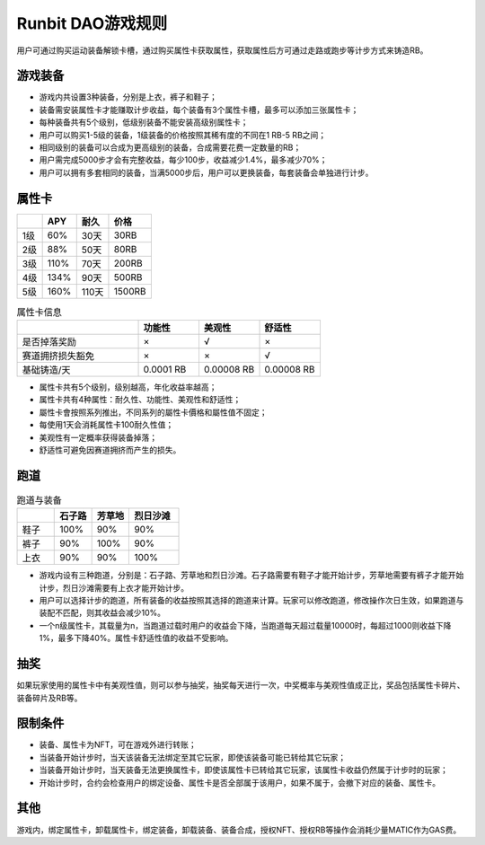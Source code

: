 Runbit DAO游戏规则
===================

用户可通过购买运动装备解锁卡槽，通过购买属性卡获取属性，获取属性后方可通过走路或跑步等计步方式来铸造RB。


游戏装备
----------------
- 游戏内共设置3种装备，分别是上衣，裤子和鞋子；
- 装备需安装属性卡才能赚取计步收益，每个装备有3个属性卡槽，最多可以添加三张属性卡；
- 每种装备共有5个级别，低级别装备不能安装高级别属性卡；
- 用户可以购买1-5级的装备，1级装备的价格按照其稀有度的不同在1 RB-5 RB之间；
- 相同级别的装备可以合成为更高级别的装备，合成需要花费一定数量的RB；
- 用户需完成5000步才会有完整收益，每少100步，收益减少1.4%，最多减少70%；
- 用户可以拥有多套相同的装备，当满5000步后，用户可以更换装备，每套装备会单独进行计步。

属性卡
---------------

+------------+------------+-----------+------------+
|            |    APY     |    耐久   |   价格     |
+============+============+===========+============+
| 1级        |    60%     |   30天    |   30RB     |
+------------+------------+-----------+------------+
| 2级        |    88%     |   50天    |   80RB     |
+------------+------------+-----------+------------+
| 3级        |    110%    |   70天    |   200RB    |
+------------+------------+-----------+------------+
| 4级        |    134%    |   90天    |   500RB    |
+------------+------------+-----------+------------+
| 5级        |    160%    |   110天   |   1500RB   |
+------------+------------+-----------+------------+



.. list-table:: 属性卡信息
  :widths: 30 15 15 15 
  :header-rows: 1

  * -  
    - 功能性
    - 美观性
    - 舒适性
  * - 是否掉落奖励
    - ×
    - √
    - ×
  * - 赛道拥挤损失豁免
    - ×
    - ×
    - √
  * - 基础铸造/天 
    - 0.0001 RB
    - 0.00008 RB
    - 0.00008 RB


- 属性卡共有5个级别，级别越高，年化收益率越高；
- 属性卡共有4种属性：耐久性、功能性、美观性和舒适性；
- 屬性卡會按照系列推出，不同系列的屬性卡價格和屬性值不固定；
- 每使用1天会消耗属性卡100耐久性值；
- 美观性有一定概率获得装备掉落；
- 舒适性可避免因赛道拥挤而产生的损失。

跑道
----

.. list-table:: 跑道与装备
  :widths: 15 15 15 20 
  :header-rows: 1

  * -  
    - 石子路
    - 芳草地
    - 烈日沙滩
  * - 鞋子
    - 100%
    - 90%
    - 90%
  * - 裤子
    - 90%
    - 100%
    - 90%
  * - 上衣 
    - 90%
    - 90%
    - 100%

+ 游戏内设有三种跑道，分别是：石子路、芳草地和烈日沙滩。石子路需要有鞋子才能开始计步，芳草地需要有裤子才能开始计步，烈日沙滩需要有上衣才能开始计步。
+ 用户可以选择计步的跑道，所有装备的收益按照其选择的跑道来计算。玩家可以修改跑道，修改操作次日生效，如果跑道与装配不匹配，则其收益会减少10%。
+ 一个n级属性卡，其载量为n，当跑道过载时用户的收益会下降，当跑道每天超过载量10000时，每超过1000则收益下降1%，最多下降40%。属性卡舒适性值的收益不受影响。

抽奖
----
如果玩家使用的属性卡中有美观性值，则可以参与抽奖，抽奖每天进行一次，中奖概率与美观性值成正比，奖品包括属性卡碎片、装备碎片及RB等。

限制条件
---------
+ 装备、属性卡为NFT，可在游戏外进行转账；
+ 当装备开始计步时，当天该装备无法绑定至其它玩家，即使该装备可能已转给其它玩家；
+ 当装备开始计步时，当天装备无法更换属性卡，即使该属性卡已转给其它玩家，该属性卡收益仍然属于计步时的玩家；
+ 开始计步时，合约会检查用户的绑定设备、属性卡是否全部属于该用户，如果不属于，会撤下对应的装备、属性卡。

其他
------
游戏内，绑定属性卡，卸载属性卡，绑定装备，卸载装备、装备合成，授权NFT、授权RB等操作会消耗少量MATIC作为GAS费。

